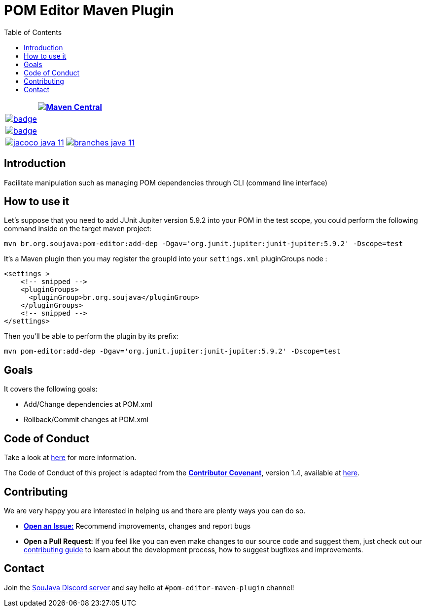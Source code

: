 
= POM Editor Maven Plugin
:toc: auto

[%autowidth,cols="a,a", frame=none, grid=none, role="" ]
|===
2+| image:https://img.shields.io/maven-central/v/br.org.soujava/pom-editor-maven-plugin?style=flat-square[Maven Central, link=https://central.sonatype.com/search?smo=true&namespace=br.org.soujava&q=br.org.soujava, window=_blank, target=_blank]

2+| image:https://github.com/soujava/pom-editor-maven-plugin/actions/workflows/java-11.yml/badge.svg[ link=https://github.com/soujava/pom-editor-maven-plugin/actions/workflows/java-11.yml, window=_blank, target=_blank]

2+| image:https://github.com/soujava/pom-editor-maven-plugin/actions/workflows/java-17.yml/badge.svg[ link=https://github.com/soujava/pom-editor-maven-plugin/actions/workflows/java-17.yml, window=_blank, target=_blank]

| image:https://github.com/soujava/pom-editor-maven-plugin/raw/coverage/jacoco_java-11.svg[ link=https://soujava.github.io/pom-editor-maven-plugin/jacoco/index.html, window=_blank, target=_blank]
| image:https://github.com/soujava/pom-editor-maven-plugin/raw/coverage/branches_java-11.svg[ link=https://soujava.github.io/pom-editor-maven-plugin/jacoco/index.html, window=_blank, target=_blank]
|===

== Introduction

Facilitate manipulation such as managing POM dependencies through CLI (command line interface)

== How to use it

Let's suppose that you need to add JUnit Jupiter version 5.9.2 into your POM in the test scope, you could perform the following command inside on the target maven project:

[source, sh]
----
mvn br.org.soujava:pom-editor:add-dep -Dgav='org.junit.jupiter:junit-jupiter:5.9.2' -Dscope=test
----

It's a Maven plugin then you may register the groupId into your `settings.xml` pluginGroups node :

[source,xml]
----
<settings >
    <!-- snipped -->
    <pluginGroups>
      <pluginGroup>br.org.soujava</pluginGroup>
    </pluginGroups>
    <!-- snipped -->
</settings>
----

Then you'll be able to perform the plugin by its prefix:

[source,sh]
----
mvn pom-editor:add-dep -Dgav='org.junit.jupiter:junit-jupiter:5.9.2' -Dscope=test
----

== Goals

It covers the following goals:

* Add/Change dependencies at POM.xml
* Rollback/Commit changes at POM.xml

== Code of Conduct

Take a look at link:CODE_OF_CONDUCT.adoc[here] for more information.

The Code of Conduct of this project is adapted from the link:https://www.contributor-covenant.org[**Contributor Covenant**], version 1.4, available at link:http://contributor-covenant.org/version/1/4[here].


== Contributing

We are very happy you are interested in helping us and there are plenty ways you can do so.

- https://github.com/soujava/pom-editor-maven-plugin/issues[**Open an Issue:**]  Recommend improvements, changes and report bugs

- **Open a Pull Request:** If you feel like you can even make changes to our source code and suggest them, just check out our link:CONTRIBUTING.adoc[contributing guide] to learn about the development process, how to suggest bugfixes and improvements.

== Contact

Join the link:https://discord.gg/eAARnH7yrG[SouJava Discord server] and say hello at `#pom-editor-maven-plugin` channel!